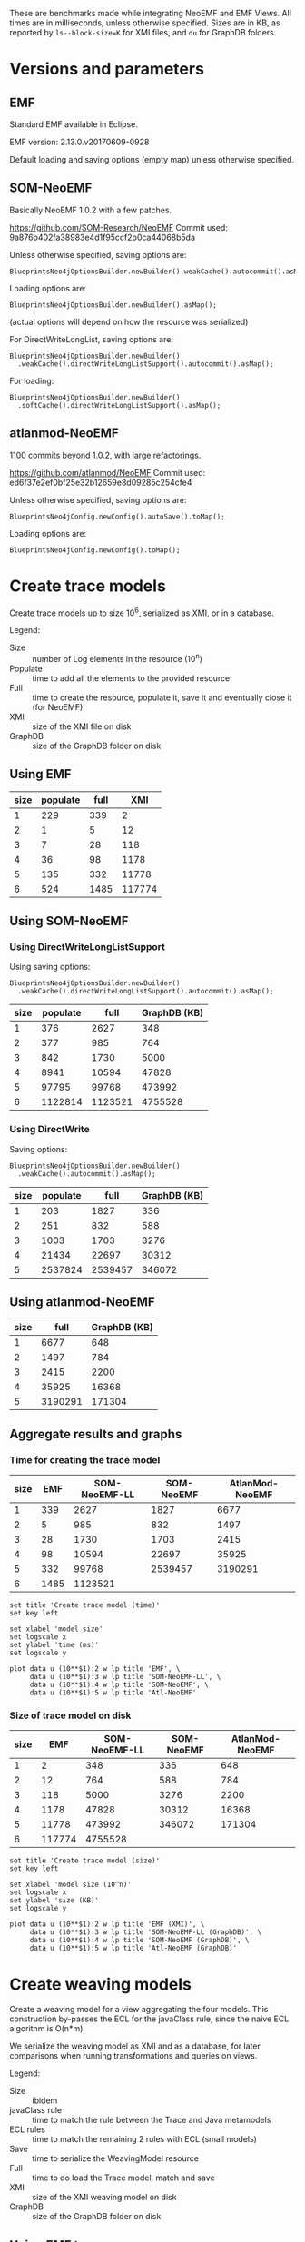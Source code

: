 # -*- eval: (add-hook (quote org-babel-after-execute-hook) (function org-redisplay-inline-images)); -*-
#+STARTUP: inlineimages entitiespretty

These are benchmarks made while integrating NeoEMF and EMF Views.  All times are
in milliseconds, unless otherwise specified.  Sizes are in KB, as reported by
~ls--block-size=K~ for XMI files, and ~du~ for GraphDB folders.

* Versions and parameters
** EMF
Standard EMF available in Eclipse.

EMF version: 2.13.0.v20170609-0928

Default loading and saving options (empty map) unless otherwise specified.

** SOM-NeoEMF
Basically NeoEMF 1.0.2 with a few patches.

https://github.com/SOM-Research/NeoEMF
Commit used: 9a876b402fa38983e4d1f95ccf2b0ca44068b5da

Unless otherwise specified, saving options are:
: BlueprintsNeo4jOptionsBuilder.newBuilder().weakCache().autocommit().asMap();

Loading options are:
: BlueprintsNeo4jOptionsBuilder.newBuilder().asMap();

(actual options will depend on how the resource was serialized)

For DirectWriteLongList, saving options are:
: BlueprintsNeo4jOptionsBuilder.newBuilder()
:   .weakCache().directWriteLongListSupport().autocommit().asMap();

For loading:
: BlueprintsNeo4jOptionsBuilder.newBuilder()
:   .softCache().directWriteLongListSupport().asMap();

** atlanmod-NeoEMF
1100 commits beyond 1.0.2, with large refactorings.

https://github.com/atlanmod/NeoEMF
Commit used: ed6f37e2ef0bf25e32b12659e8d09285c254cfe4

Unless otherwise specified, saving options are:
: BlueprintsNeo4jConfig.newConfig().autoSave().toMap();

Loading options are:
: BlueprintsNeo4jConfig.newConfig().toMap();

* Create trace models
Create trace models up to size 10^6, serialized as XMI, or in a database.

Legend:
- Size :: number of Log elements in the resource (10^n)
- Populate :: time to add all the elements to the provided resource
- Full :: time to create the resource, populate it, save it and eventually close
          it (for NeoEMF)
- XMI :: size of the XMI file on disk
- GraphDB :: size of the GraphDB folder on disk

** Using EMF

#+name: create-emf
| size | populate | full |    XMI |
|------+----------+------+--------|
|    1 |      229 |  339 |      2 |
|    2 |        1 |    5 |     12 |
|    3 |        7 |   28 |    118 |
|    4 |       36 |   98 |   1178 |
|    5 |      135 |  332 |  11778 |
|    6 |      524 | 1485 | 117774 |

** Using SOM-NeoEMF
*** Using DirectWriteLongListSupport
Using saving options:
: BlueprintsNeo4jOptionsBuilder.newBuilder()
:   .weakCache().directWriteLongListSupport().autocommit().asMap();

#+name: create-som-neoemf-long-list
| size | populate |    full | GraphDB (KB) |
|------+----------+---------+--------------|
|    1 |      376 |    2627 |          348 |
|    2 |      377 |     985 |          764 |
|    3 |      842 |    1730 |         5000 |
|    4 |     8941 |   10594 |        47828 |
|    5 |    97795 |   99768 |       473992 |
|    6 |  1122814 | 1123521 |      4755528 |

*** Using DirectWrite
Saving options:
: BlueprintsNeo4jOptionsBuilder.newBuilder()
:   .weakCache().autocommit().asMap();

#+name: create-som-neoemf
| size | populate |    full | GraphDB (KB) |
|------+----------+---------+--------------|
|    1 |      203 |    1827 |          336 |
|    2 |      251 |     832 |          588 |
|    3 |     1003 |    1703 |         3276 |
|    4 |    21434 |   22697 |        30312 |
|    5 |  2537824 | 2539457 |       346072 |

** Using atlanmod-NeoEMF

#+name: create-atlanmod-neoemf
| size |    full | GraphDB (KB) |
|------+---------+--------------|
|    1 |    6677 |          648 |
|    2 |    1497 |          784 |
|    3 |    2415 |         2200 |
|    4 |   35925 |        16368 |
|    5 | 3190291 |       171304 |

** Aggregate results and graphs
*** Time for creating the trace model

#+name: agg-create
| size |  EMF | SOM-NeoEMF-LL | SOM-NeoEMF | AtlanMod-NeoEMF |
|------+------+---------------+------------+-----------------|
|    1 |  339 |          2627 |       1827 |            6677 |
|    2 |    5 |           985 |        832 |            1497 |
|    3 |   28 |          1730 |       1703 |            2415 |
|    4 |   98 |         10594 |      22697 |           35925 |
|    5 |  332 |         99768 |    2539457 |         3190291 |
|    6 | 1485 |       1123521 |            |                 |
#+TBLFM: @2$2..@>$2=remote(create-emf, @@#$3)
#+TBLFM: @2$3..@>$3=remote(create-som-neoemf-long-list,@@#$3)
#+TBLFM: @2$4..@>$4=remote(create-som-neoemf,@@#$3)
#+TBLFM: @2$5..@>$5=remote(create-atlanmod-neoemf,@@#$2)

#+begin_src gnuplot :var data=agg-create :file bench-all-create-trace.png
set title 'Create trace model (time)'
set key left

set xlabel 'model size'
set logscale x
set ylabel 'time (ms)'
set logscale y

plot data u (10**$1):2 w lp title 'EMF', \
     data u (10**$1):3 w lp title 'SOM-NeoEMF-LL', \
     data u (10**$1):4 w lp title 'SOM-NeoEMF', \
     data u (10**$1):5 w lp title 'Atl-NeoEMF'
#+end_src

#+RESULTS:
[[file:bench-all-create-trace.png]]

*** Size of trace model on disk
#+name: agg-create-size
| size |    EMF | SOM-NeoEMF-LL | SOM-NeoEMF | AtlanMod-NeoEMF |
|------+--------+---------------+------------+-----------------|
|    1 |      2 |           348 |        336 |             648 |
|    2 |     12 |           764 |        588 |             784 |
|    3 |    118 |          5000 |       3276 |            2200 |
|    4 |   1178 |         47828 |      30312 |           16368 |
|    5 |  11778 |        473992 |     346072 |          171304 |
|    6 | 117774 |       4755528 |            |                 |
#+TBLFM: @2$2..@>$2=remote(create-emf, @@#$4)
#+TBLFM: @2$3..@>$3=remote(create-som-neoemf-long-list,@@#$4)
#+TBLFM: @2$4..@>$4=remote(create-som-neoemf,@@#$4)
#+TBLFM: @2$5..@>$5=remote(create-atlanmod-neoemf,@@#$3)

#+begin_src gnuplot :var data=agg-create-size :file bench-all-create-trace-size.png
set title 'Create trace model (size)'
set key left

set xlabel 'model size (10^n)'
set logscale x
set ylabel 'size (KB)'
set logscale y

plot data u (10**$1):2 w lp title 'EMF (XMI)', \
     data u (10**$1):3 w lp title 'SOM-NeoEMF-LL (GraphDB)', \
     data u (10**$1):4 w lp title 'SOM-NeoEMF (GraphDB)', \
     data u (10**$1):5 w lp title 'Atl-NeoEMF (GraphDB)'
#+end_src

#+RESULTS:
[[file:bench-all-create-trace-size.png]]

* Create weaving models
Create a weaving model for a view aggregating the four models.  This
construction by-passes the ECL for the javaClass rule, since the naive ECL
algorithm is O(n*m).

We serialize the weaving model as XMI and as a database, for later comparisons
when running transformations and queries on views.

Legend:
- Size :: ibidem
- javaClass rule :: time to match the rule between the Trace and Java metamodels
- ECL rules :: time to match the remaining 2 rules with ECL (small models)
- Save :: time to serialize the WeavingModel resource
- Full :: time to do load the Trace model, match and save
- XMI :: size of the XMI weaving model on disk
- GraphDB :: size of the GraphDB folder on disk

** Using EMF trace
*** XMI weaving model
Average numbers after 5 warmups / 5 iterations.

#+name: xmi-weaving-emf
| Size | javaClass | ECL |   save |   full |    XMI |
|------+-----------+-----+--------+--------+--------|
|    1 |        15 |  61 |      2 |     80 |     11 |
|    2 |        11 |  54 |      5 |     73 |     36 |
|    3 |        14 |  36 |      9 |     67 |    285 |
|    4 |        52 |  39 |    102 |    216 |   2799 |
|    5 |      1868 |  25 |   3821 |   5877 |  28112 |
|    6 |    160090 |  21 | 345742 | 507584 | 282994 |

*** NeoEMF weaving model

#+name: neo-weaving-emf
| Size | load | javaClass | ECL |  save |   full | GraphDB |
|------+------+-----------+-----+-------+--------+---------|
|    1 |    4 |       158 | 324 |  1390 |   1886 |     484 |
|    2 |   14 |        72 |  82 |   737 |    908 |     976 |
|    3 |   52 |       195 |  81 |  1136 |   1466 |    6068 |
|    4 |  138 |      1484 |  72 |  4294 |   5991 |   57520 |
|    5 |  256 |    217313 | 351 | 28999 | 246919 |  638876 |

** Using SOM-NeoEMF trace
*** XMI weaving model

#+name: xmi-weaving-som-neoemf
| Size | load | javaClass | ECL | save |    full |   XMI |
|------+------+-----------+-----+------+---------+-------|
|    1 | 1277 |      1119 |  66 |    2 |    2543 |    11 |
|    2 |   79 |       234 |  71 |    2 |     471 |    37 |
|    3 |   47 |      1065 |  33 |    6 |    1245 |   297 |
|    4 |   25 |     20680 |  40 |   74 |   20901 |  2908 |
|    5 |  205 |   2123328 |  38 | 1905 | 2125560 | 29099 |

*** NeoEMF weaving model

**** DirectWrite

#+name: neo-weaving-som-neoemf
| Size | load | javaClass | ECL |  save |    full | GraphDB |
|------+------+-----------+-----+-------+---------+---------|
|    1 |   62 |        52 |  46 |   569 |     810 |     932 |
|    2 |   25 |        61 |  61 |   675 |     900 |   12412 |
|    3 |   33 |       314 |  30 |   887 |    1347 |   16684 |
|    4 |   47 |     26422 |  47 |  2386 |   28988 |   67780 |
|    5 |   31 |   3049003 | 113 | 26780 | 3076031 |  649116 |

**** DirectWriteLongList

#+name: neo-weaving-som-neoemf-long-list
| Size | load | javaClass | ECL | save |     full |  GraphDB |
|------+------+-----------+-----+------+----------+----------|
|    1 |  960 |       254 | 420 |  313 |     2466 |      704 |
|    2 |   41 |       453 | 110 |  313 |     1292 |     1828 |
|    3 |  110 |      1668 |  79 |  820 |     3129 |    13284 |
|    4 |   26 |     14155 |  71 | 2635 |    17302 |   129820 |
|    5 |   52 |    328584 |  53 |  529 |   329680 |  1279728 |
|    6 |   24 |  19305448 |  48 |  480 | 19306728 | 13082856 |

** Using atlanmod-NeoEMF trace
*** XMI weaving model

#+name: xmi-weaving-atl-neoemf
| size | load | populate | save |   full | GraphDB |
|------+------+----------+------+--------+---------|
|    1 | 1149 |      166 |   18 |   4658 |     484 |
|    2 |  151 |      123 |   10 |    481 |     967 |
|    3 |  124 |      506 |   41 |    866 |    6068 |
|    4 |   96 |    11181 |  134 |  11593 |   57520 |
|    5 |  113 |   945415 | 2422 | 948163 |  638884 |

*** NeoEMF weaving model

#+name: neo-weaving-atl-neoemf
| size | load | populate |    save |     full | GraphDB |
|------+------+----------+---------+----------+---------|
|    1 |  101 |      149 |    1082 |     1632 |     536 |
|    2 |   95 |      228 |    1198 |     1722 |     744 |
|    3 |  148 |     2106 |    2277 |     4718 |    2920 |
|    4 |   98 |   102354 |   43393 |   146230 |   24660 |
|    5 |  179 | 10056899 | 3853064 | 13912304 |  293236 |

** Aggregate results and graphs
*** Time to create weaving models
#+name: agg-weaving
| size | EMF (XMI) | EMF (DB) | SOM-NeoEMF (XMI) | SOM-NeoEMF (DB) | SOM-NeoEMF-LL (DB) | Atl-NeoEMF (XMI) | Atl-NeoEMF (DB) |
|------+-----------+----------+------------------+-----------------+--------------------+------------------+-----------------|
|    1 |        80 |     1886 |             2543 |             810 |               2466 |             4658 |            1632 |
|    2 |        73 |      908 |              471 |             900 |               1292 |              481 |            1722 |
|    3 |        67 |     1466 |             1245 |            1347 |               3129 |              866 |            4718 |
|    4 |       216 |     5991 |            20901 |           28988 |              17302 |            11593 |          146230 |
|    5 |      5877 |   246919 |          2125560 |         3076031 |             329680 |           948163 |        13912304 |
|    6 |    507584 |          |                  |                 |                    |                  |                 |
#+TBLFM: @2$2..@>$2=remote(xmi-weaving-emf, @@#$5)
#+TBLFM: @2$3..@>$3=remote(neo-weaving-emf, @@#$6)
#+TBLFM: @2$4..@>$4=remote(xmi-weaving-som-neoemf,@@#$6)
#+TBLFM: @2$5..@>$5=remote(neo-weaving-som-neoemf,@@#$6)
#+TBLFM: @2$6..@>$6=remote(neo-weaving-som-neoemf-long-list,@@#$6)
#+TBLFM: @2$7..@>$7=remote(xmi-weaving-atl-neoemf,@@#$5)
#+TBLFM: @2$8..@>$8=remote(neo-weaving-atl-neoemf,@@#$5)

#+begin_src gnuplot :var data=agg-weaving :file bench-all-create-weaving-time.png
set title 'Create weaving models (time)'
set key left font ",9"

set xlabel 'model size (10^n)'
set logscale x
set ylabel 'time (ms)'
set logscale y

plot data u (10**$1):2 w lp title 'EMF (XMI)', \
     data u (10**$1):4 w lp title 'SOM-NeoEMF (XMI)', \
     data u (10**$1):7 w lp title 'Atl-NeoEMF (XMI)', \
     data u (10**$1):3 w lp title 'EMF (DB)', \
     data u (10**$1):5 w lp title 'SOM-NeoEMF (DB)', \
     data u (10**$1):6 w lp title 'SOM-NeoEMF-LL (DB)', \
     data u (10**$1):8 w lp title 'Atl-NeoEMF (DB)'
#+end_src

#+RESULTS:
[[file:bench-all-create-weaving-time.png]]

*** Size of weaving models on disk
#+name: agg-weaving-size
| size | EMF (XMI) | EMF (DB) | SOM-NeoEMF (XMI) | SOM-NeoEMF (DB) | SOM-NeoEMF-LL (DB) | Atl-NeoEMF (XMI) | Atl-NeoEMF (DB) |
|------+-----------+----------+------------------+-----------------+--------------------+------------------+-----------------|
|    1 |        11 |      484 |               11 |             932 |                704 |              484 |             536 |
|    2 |        36 |      976 |               37 |           12412 |               1828 |              967 |             744 |
|    3 |       285 |     6068 |              297 |           16684 |              13284 |             6068 |            2920 |
|    4 |      2799 |    57520 |             2908 |           67780 |             129820 |            57520 |           24660 |
|    5 |     28112 |   638876 |            29099 |          649116 |            1279728 |           638884 |          293236 |
|    6 |    282994 |          |                  |                 |                    |                  |                 |
#+TBLFM: @2$2..@>$2=remote(xmi-weaving-emf, @@#$6)
#+TBLFM: @2$3..@>$3=remote(neo-weaving-emf, @@#$7)
#+TBLFM: @2$4..@>$4=remote(xmi-weaving-som-neoemf,@@#$7)
#+TBLFM: @2$5..@>$5=remote(neo-weaving-som-neoemf,@@#$7)
#+TBLFM: @2$6..@>$6=remote(neo-weaving-som-neoemf-long-list,@@#$7)
#+TBLFM: @2$7..@>$7=remote(xmi-weaving-atl-neoemf,@@#$6)
#+TBLFM: @2$8..@>$8=remote(neo-weaving-atl-neoemf,@@#$6)

#+begin_src gnuplot :var data=agg-weaving-size :file bench-all-create-weaving-size.png
set title 'Create weaving models (size)'
set key left font ",9"

set xlabel 'model size (10^n)'
set logscale x
set ylabel 'size (KB)'
set logscale y

plot data u (10**$1):2 w lp title 'EMF (XMI)', \
     data u (10**$1):4 w lp title 'SOM-NeoEMF (XMI)', \
     data u (10**$1):7 w lp title 'Atl-NeoEMF (XMI)', \
     data u (10**$1):3 w lp title 'EMF (DB)', \
     data u (10**$1):5 w lp title 'SOM-NeoEMF (DB)', \
     data u (10**$1):6 w lp title 'SOM-NeoEMF-LL (DB)', \
     data u (10**$1):8 w lp title 'Atl-NeoEMF (DB)'
#+end_src

#+RESULTS:
[[file:bench-all-create-weaving-size.png]]

* Run ATL transformation
Execute an ATL transformation on the view that touches all models (including all
elements of the trace model).

Legend:
- Size :: ibidem
- Load :: time to load the viewpoint and view resources
- Transform :: time to run the transformation (execute ~ExecEnv.run~)
- Full :: time to load the resources, init ATL, and execute the transformation

** Using EMF trace
Average numbers after 5 warmups / 5 iterations

*** XMI weaving model

#+name: xmi-atl-emf
| Size | Load | Transform |   Full |
|------+------+-----------+--------|
|    1 |  220 |       650 |    885 |
|    2 |  152 |       655 |    821 |
|    3 |  161 |      1078 |   1250 |
|    4 |  494 |      6135 |   6643 |
|    5 | 3768 |    130397 | 134223 |

*** TODO NeoEMF weaving model

** Using SOM-NeoEMF trace
*** XMI weaving model

#+name: xmi-atl-som-neoemf
| size | load | transform |    full |
|------+------+-----------+---------|
|    1 |  896 |       917 |    2072 |
|    2 |  329 |       617 |    1143 |
|    3 |  533 |      1820 |    2890 |
|    4 | 1346 |     58789 |   60334 |
|    5 | 6786 |   5616109 | 5623177 |

*** NeoEMF weaving model

#+name: neo-atl-som-neoemf
| size |    load | transform |    full |
|------+---------+-----------+---------|
|    1 |     228 |       698 |    1148 |
|    2 |     238 |       963 |    1458 |
|    3 |     575 |      1468 |    2230 |
|    4 |   23394 |     65338 |   88937 |
|    5 | 2157699 |   4944843 | 7102815 |

** Using atlanmod-NeoEMF trace
*** XMI weaving model

#+name: xmi-atl-atl-neoemf
| Size | load | transform |    full |
|------+------+-----------+---------|
|    1 | 4294 |      1664 |    6727 |
|    2 |  472 |       795 |    1621 |
|    3 |  388 |      1998 |    2711 |
|    4 |  448 |     36373 |   37096 |
|    5 | 1069 |   3334126 | 3335569 |

*** NeoEMF weaving model

#+name: neo-atl-atl-neoemf
| Size | load | transform |    full |
|------+------+-----------+---------|
|    1 |  522 |       515 |    1296 |
|    2 |  515 |       468 |    1252 |
|    3 |  291 |      1551 |    2093 |
|    4 |  298 |     45316 |   45879 |
|    5 |  323 |   4069452 | 4070129 |

** Aggregate results and graphs

#+name: agg-atl
| size | EMF (XMI) | EMF (DB) | SOM-NeoEMF (XMI) | SOM-NeoEMF (DB) | Atl-NeoEMF (XMI) | Atl-NeoEMF (DB) |
|------+-----------+----------+------------------+-----------------+------------------+-----------------|
|    1 |       885 |          |             2072 |            1148 |             6727 |            1296 |
|    2 |       821 |          |             1143 |            1458 |             1621 |            1252 |
|    3 |      1250 |          |             2890 |            2230 |             2711 |            2093 |
|    4 |      6643 |          |            60334 |           88937 |            37096 |           45879 |
|    5 |    134223 |          |          5623177 |         7102815 |          3335569 |         4070129 |
|    6 |           |          |                  |                 |                  |                 |
#+TBLFM: @2$2..@>$2=remote(xmi-atl-emf, @@#$4)
#+TBLFM: @2$3..@>$3=remote(neo-atl-emf, @@#$4)
#+TBLFM: @2$4..@>$4=remote(xmi-atl-som-neoemf,@@#$4)
#+TBLFM: @2$5..@>$5=remote(neo-atl-som-neoemf,@@#$4)
#+TBLFM: @2$6..@>$6=remote(xmi-atl-atl-neoemf,@@#$4)
#+TBLFM: @2$7..@>$7=remote(neo-atl-atl-neoemf,@@#$4)

#+begin_src gnuplot :var data=agg-atl :file bench-all-run-atl.png
set title 'Run ATL transformation'
set key left font ",9"

set xlabel 'model size (10^n)'
set logscale x
set ylabel 'time (ms)'
set logscale y

plot data u (10**$1):2 w lp title 'EMF (XMI)', \
     data u (10**$1):4 w lp title 'SOM-NeoEMF (XMI)', \
     data u (10**$1):6 w lp title 'Atl-NeoEMF (XMI)', \
     data u (10**$1):3 w lp title 'EMF (DB)', \
     data u (10**$1):5 w lp title 'SOM-NeoEMF (DB)', \
     data u (10**$1):7 w lp title 'Atl-NeoEMF (DB)'
#+end_src

#+RESULTS:
[[file:bench-all-run-atl.png]]

* Load view/model
Do a ~resource.load~ on each view.  Mainly to show that there are no overheads
to loading a view, even when backed with a DB resource.

Legend:
- Size :: ibidem
- Load :: time to lead the view resource
- First :: time get the first element in the view
- All :: time to enumerate all contents in the view

** Using EMF trace
*** XMI weaving model

| size |  load | first |  all |
|------+-------+-------+------|
|    1 |   744 |    19 | 1413 |
|    2 |   363 |    10 |  627 |
|    3 |   295 |    39 |  641 |
|    4 |   406 |   332 |  705 |
|    5 |   985 |  2811 |  837 |
|    6 | 11932 | 27128 | 4958 |

** Using SOM-NeoEMF trace
*** NeoEMF weaving model

| size | load |   first |     all |
|------+------+---------+---------|
|    1 | 1902 |     122 |     828 |
|    2 |  991 |     259 |     458 |
|    3 |  659 |     674 |     793 |
|    4 |  704 |   21694 |   18679 |
|    5 | 1541 | 1671000 | 1545219 |

*** No weaving model (load the model directly)
**** DirectWrite

| size | load | first |     all |
|------+------+-------+---------|
|    1 |  735 |   169 |      26 |
|    2 |   54 |     9 |     209 |
|    3 |   42 |    11 |     705 |
|    4 |   94 |    35 |   14094 |
|    5 |   32 |   150 | 1359528 |

**** DirectWriteLongList

| size | load | first |    all |
|------+------+-------+--------|
|    1 | 1457 |   156 |     32 |
|    2 |   44 |     8 |    114 |
|    3 |   37 |     7 |    513 |
|    4 |   70 |    45 |   2856 |
|    5 |   54 |   118 | 164888 |

* Running a simple OCL query
OCL query: ~Log.allInstances()~

Legend:
- Size :: ibidem
- Load :: time to load the trace model or view resource
- Eval :: time to ~ocl.evaluate(query)~
- Full :: time for all of the above, plus creating the OCL query from a parsed
          expression

** Using EMF trace
First, on the plain model XMI, not through a view.

| size | load | eval |   full |
|------+------+------+--------|
|    1 |   45 |    7 |     60 |
|    2 |   10 |    0 |     16 |
|    3 |   42 |    3 |     86 |
|    4 |  157 |    7 |    370 |
|    5 |  803 |   53 |   3529 |
|    6 | 1975 |  496 | 198669 |

** Using SOM-NeoEMF trace

| size | load |  eval |  full |
|------+------+-------+-------|
|    1 |  578 |   200 |  1089 |
|    2 |   62 |   177 |   349 |
|    3 |   43 |   608 |   889 |
|    4 |   22 | 17287 | 30399 |
|    5 |      |       |       |
|    6 |      |       |       |

** Using a view on SOM-NeoEMF trace

*** Using DirectWrite

| size | load |  eval |  full |
|------+------+-------+-------|
|    1 |  974 |    44 |  1284 |
|    2 |   61 |   183 |   246 |
|    3 |   60 |  1088 |  1150 |
|    4 |  498 | 21159 | 21659 |

*** Using DirectWriteLongList

| size | load |  eval |  full |
|------+------+-------+-------|
|    1 | 1533 |    32 |  1804 |
|    2 |  438 |    40 |   480 |
|    3 |  408 |   109 |   520 |
|    4 |  370 |   381 |   754 |
|    5 |  529 |  1052 |  1584 |
|    6 | 1277 | 14657 | 15940 |
